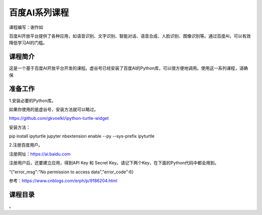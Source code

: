 
百度AI系列课程
====================================

课程编写：谢作如

百度AI开放平台提供了各种应用，如语音识别、文字识别、智能对话、语音合成、人脸识别、图像识别等。通过百度AI，可以有效降低学习AI的门槛。

--------------------------
课程简介
--------------------------

这是一个基于百度AI开放平台开发的课程。虚谷号已经安装了百度AI的Python库，可以很方便地调用。使用这一系列课程，请确保

--------------------------
准备工作
--------------------------

1.安装必要的Python库。

如果你使用的是虚谷号，安装方法就可以略过。

https://github.com/gkvoelkl/ipython-turtle-widget

安装方法：

pip install ipyturtle jupyter nbextension enable --py --sys-prefix
ipyturtle

2.注册百度用户。

注册网址：https://ai.baidu.com

注册用户后，还要建立应用，得到API Key 和 Secret Key。请记下两个Key，在下面的Python代码中都会用到。

“{"error_msg":"No permission to access data","error_code":6}

参考：https://www.cnblogs.com/erph/p/9186204.html


--------------------------
课程目录
--------------------------

。
